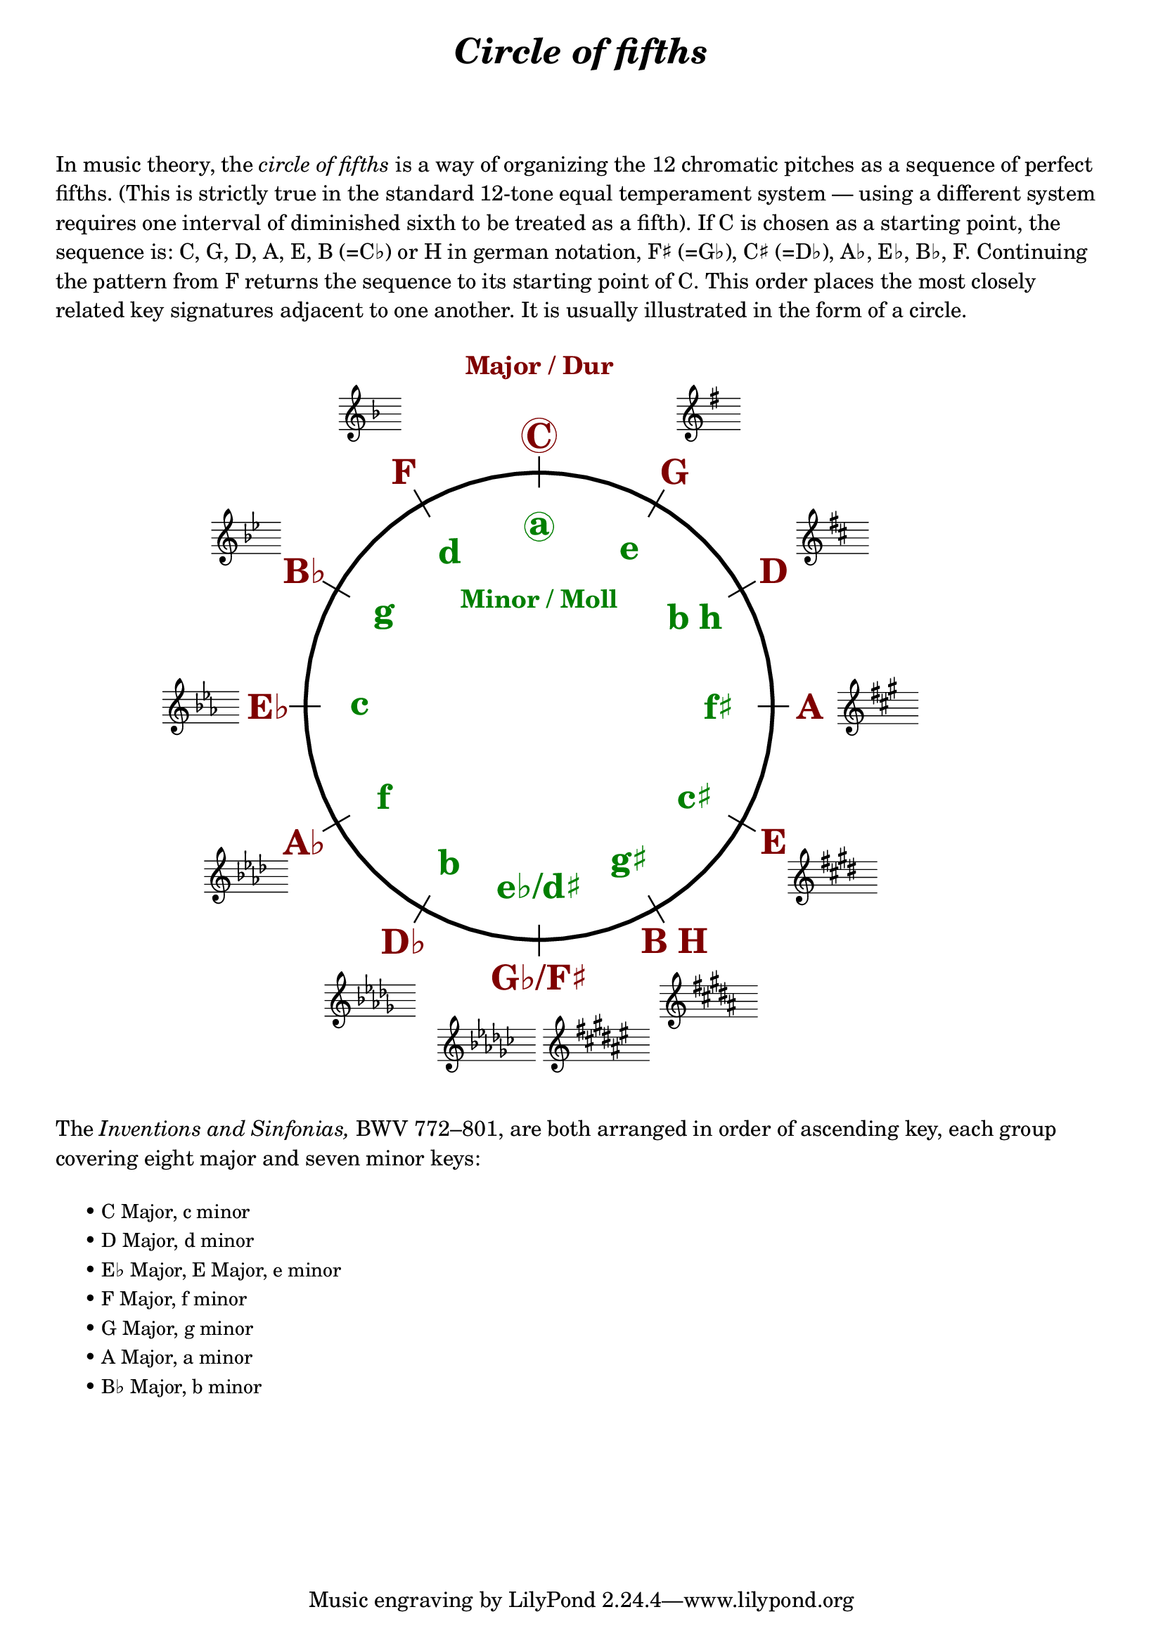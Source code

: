 \language "deutsch"

%% http://lsr.di.unimi.it/LSR/Item?id=1040
%% created by Manuela
%% thanks to the German forum http://www.lilypondforum.de
%% feel free to change and distribute
%%
%% draw a circle of fifths with Lilypond
%% in the style like here https://commons.wikimedia.org/wiki/File:Quintenzirkeldeluxe.png
%% you can use more Scheme if you like
%% e.g. drawing the ticker lines with whitening cirle as one graph
%% needs no include files

%% creating the score snippets
%% we remove some items not needed

coflayout = \layout {
  indent = #0
  \context {
    \Staff
    \omit TimeSignature
    \omit BarLine
    explicitClefVisibility = #end-of-line-invisible
    explicitKeySignatureVisibility = #end-of-line-invisible
    \remove "Accidental_engraver"
  }
  \context {
    \Voice
    \omit NoteHead
    \omit Stem
  }
  \context {
    \Score
    \override BarNumber.break-visibility = #all-invisible
    \override KeyCancellation.break-visibility = #'#(#f #f #f)
  }
}

%% define score snippets als markups
%% in order of appearance

CDur   = \markup \score { { \key c \major g'4 } \coflayout }
GDur   = \markup \score { { \key g \major g'4 } \coflayout }
DDur   = \markup \score { { \key d \major g'4 } \coflayout }
ADur   = \markup \score { { \key a \major g'4 } \coflayout }
EDur   = \markup \score { { \key e \major g'4 } \coflayout }
HDur   = \markup \score { { \key h \major g'4 } \coflayout }
FisDur = \markup \score { { \key fis \major g'4 } \coflayout }
GesDur = \markup \score { { \key ges \major g'4 } \coflayout }
DesDur = \markup \score { { \key des \major g'4 } \coflayout }
AsDur  = \markup \score { { \key as \major g'4 } \coflayout }
EsDur  = \markup \score { { \key es \major g'4 } \coflayout }
BDur   = \markup \score { { \key b \major g'4 } \coflayout }
FDur   = \markup \score { { \key f \major g'4 } \coflayout }

#(define (st-rot stencil myangle)
   ;; just for shortening the code
   (ly:stencil-rotate stencil myangle 0 0))

#(define (x-width mystencil)
   (let* ((x-ext (ly:stencil-extent mystencil X)))
     (- (cdr x-ext) (car x-ext))))

#(define (y-width mystencil)
   (let* ((y-ext (ly:stencil-extent mystencil Y)))
     (- (cdr y-ext) (car y-ext))))

#(define (bogen winkel)
   (* ( / winkel 180) PI))

#(define (kreis-punkt radius winkel)
   ;; this function returns the coordinates of a point on a circumference
   ;; as pair depending on radius and angle
   ;; like a clock: start at midnight ;-)
   ;; winkel = angle (in degrees)
   ;; '(x . y)
   (let* ((wiboma (bogen winkel)) ;; calculate angle as radian measure
           (x-sin (sin wiboma))
           (y-cos (cos wiboma))
           (x-cor (* x-sin radius))
           (y-cor (* y-cos radius)))
     (cons x-cor y-cor)))

#(define (mittel-punkt stencil)
   ;; returns the coordinates of the middle of the stencil als pair
   ;; '( x-middle . y-middle)
   (let*
    ((x-li (car (ly:stencil-extent stencil X)))
     (x-re (cdr (ly:stencil-extent stencil X)))
     (y-li (car (ly:stencil-extent stencil Y)))
     (y-re (cdr (ly:stencil-extent stencil Y))))
    (cons (/ (+ x-li x-re) 2) (/ (+ y-li y-re) 2))))

#(define (move-to-circle radius winkel stencil)
   ;; move a stencil to the edge of a cirle
   ;; depending on radius and angle
   ;; the arithmetic middle of the stenil coordinates is the reference point
   ;; which is moved with its `mittel-punkt' to `kreis-punkt'
   (let* ((mittel (mittel-punkt stencil))
          (mittel-x (car mittel))
          (mittel-y (cdr mittel))
          (kreis (kreis-punkt radius winkel))
          (kreis-x (car kreis))
          (kreis-y (cdr kreis)))
     (ly:stencil-translate stencil
       (cons
        (- kreis-x mittel-x)
        (- kreis-y mittel-y)))))

#(define-markup-command (move-markup layout props mymark radius winkel)
   (markup? number? number?)
   (move-to-circle radius winkel (interpret-markup layout props mymark)))

#(define (move-to-circle-x radius winkel stencil delta)
   ;; move stencil down (at six)
   ;; winkel=0:  left aligned
   ;; winkel<>0: right aligned
   ;; just for Fis/Ges Dur needed
   ;; two scales at six
   (let* ((mittel (mittel-punkt stencil))
          (mittel-x (car mittel))
          (mittel-y (cdr mittel))
          (kreis (kreis-punkt radius winkel))
          (kreis-x (car kreis))
          (kreis-y (cdr kreis)))
     (if (= winkel 0)
         (ly:stencil-translate stencil
           (cons
            (+ (* -2 mittel-x) delta)
            (* radius -1)))
         (ly:stencil-translate stencil
           (cons
            delta
            (* radius -1))))))

#(define-markup-command (move-markup-x layout props mymark radius winkel delta)
   (markup? number? number? number?)
   (move-to-circle-x radius winkel (interpret-markup layout props mymark) delta))

#(define-markup-command (move-and-scale layout props mymark faktor x-offset)
   (markup? number? number?)
   (ly:stencil-translate
    (ly:stencil-scale
     (interpret-markup layout props mymark)
     faktor faktor)
    (cons x-offset 0))
   )

#(define QC-radius 30) %% inner radius of the cirle
#(define Abstand 1.45)  %% try what looks best
#(define ticker-len 1.07)
#(define outer-radius (* QC-radius Abstand)) %% outer radius
#(define Dur-radius (* QC-radius 1.16))  %% try what looks best
#(define moll-radius (/ QC-radius 1.3)) %% try what looks best

#(define ticker-line
   ;; this is the archetype of the ticker lines
   ;; that connect the majors with the minors
   ;; I combine six of them rotated at 30, 60, ... degrees
   (make-filled-box-stencil (cons -0.1 0.1)
     (cons (* -1 QC-radius ticker-len) (* QC-radius ticker-len))))

QuiZi = \markup \center-column {
  %% Score snippets
  \combine \move-markup \GDur #outer-radius #30
  \combine \move-markup \DDur #outer-radius #60
  \combine \move-markup \ADur #outer-radius #90
  \combine \move-markup \EDur #outer-radius #120
  \combine \move-markup \HDur #outer-radius #150
  \combine \move-markup-x \FisDur #outer-radius #180 #0.5
  \combine \move-markup-x \GesDur #outer-radius #0 #-0.5
  \combine \move-markup \DesDur #outer-radius #210
  \combine \move-markup \AsDur #outer-radius #240
  \combine \move-markup \EsDur #outer-radius #270
  \combine \move-markup \BDur #outer-radius #300
  \combine \move-markup \FDur #outer-radius #330
  %% ticker lines
  \combine \stencil \ticker-line
  \combine \stencil #(st-rot ticker-line 30)
  \combine \stencil #(st-rot ticker-line 60)
  \combine \stencil #(st-rot ticker-line 90)
  \combine \stencil #(st-rot ticker-line 120)
  \combine \stencil #(st-rot ticker-line 150)
  %% whiten the interior of the circle
  \with-color #white
  \combine \draw-circle #(/ QC-radius ticker-len) #0 ##t
  %% add major letters in blue
  \with-color #darkred
  \abs-fontsize #22 \bold
  \combine \move-markup \circle "C" #Dur-radius #0
  \combine \move-markup "G" #Dur-radius #30
  \combine \move-markup "D" #Dur-radius #60
  \combine \move-markup "A" #Dur-radius #90
  \combine \move-markup "E" #Dur-radius #120
  \combine \move-markup "B H" #Dur-radius #150
  \combine \move-markup "G♭/F♯" #Dur-radius #180
  \combine \move-markup "D♭" #Dur-radius #210
  \combine \move-markup "A♭" #Dur-radius #240
  \combine \move-markup "E♭" #Dur-radius #270
  \combine \move-markup "B♭" #Dur-radius #300
  \combine \move-markup "F" #Dur-radius #330
  \with-color #darkgreen
  \combine \move-markup \circle "a" #moll-radius #0
  \combine \move-markup "e" #moll-radius #30
  \combine \move-markup "b h" #moll-radius #60
  \combine \move-markup "f♯" #moll-radius #90
  \combine \move-markup "c♯" #moll-radius #120
  \combine \move-markup "g♯" #moll-radius #150
  \combine \move-markup "e♭/d♯" #moll-radius #180
  \combine \move-markup "b" #moll-radius #210
  \combine \move-markup "f" #moll-radius #240
  \combine \move-markup "c" #moll-radius #270
  \combine \move-markup "g" #moll-radius #300
  \combine \move-markup "d" #moll-radius #330
  \abs-fontsize #16
  \with-color #darkred
  \combine \move-markup "Major / Dur" #outer-radius #0
  \with-color #darkgreen
  \combine \move-markup "Minor / Moll" #(* moll-radius 0.6) #0
  \with-color #black
  \draw-circle #QC-radius #0.5 ##f
}

\markup \center-column {
  \fill-line \abs-fontsize #18 \bold \italic {
    "Circle of fifths"
  }
  \null\null\null
}

\markup \column {
  \wordwrap \abs-fontsize #11 {
     In music theory, the \italic { circle of fifths } is a way of organizing the 12 chromatic
     pitches as a sequence of perfect fifths.
     (This is strictly true in the standard 12-tone equal temperament system — using a different
     system requires one interval of diminished sixth to be treated as a fifth).

     If C is chosen as a starting point, the sequence is:
     C, G, D, A, E, B (=C♭) or H in german notation, F♯ (=G♭), C♯ (=D♭), A♭, E♭, B♭, F.
     Continuing the pattern from F returns the sequence to its starting point of C.
     This order places the most closely related key signatures adjacent to one another.
     It is usually illustrated in the form of a circle.
  }
  \null\null
}

\markup \move-and-scale \QuiZi #0.8 #11

\markup \column {
  \null\null
  \wordwrap \abs-fontsize #11 {
    The \italic { Inventions and Sinfonias, } BWV 772–801,
    % also known as the \italic { Two- and Three-Part Inventions, }
    are both arranged in order of ascending key, each group covering eight major and seven minor keys:
  }
  \null\null
}
\markup \column \abs-fontsize #10 \translate #'(3 . 0) {
  \string-lines {
     "• C Major, c minor
      • D Major, d minor
      • E♭ Major, E Major, e minor
      • F Major, f minor
      • G Major, g minor
      • A Major, a minor
      • B♭ Major, b minor"
  }
  \null\null

%  \key c \major   \key c \minor    Do
%  \key d \major   \key d \minor    Re
%  \key ees \major                  Re♭
%  \key e \major   \key e \minor    Mi
%  \key f \major   \key f \minor    Fa
%  \key g \major   \key g \minor    Sol
%  \key a \major   \key a \minor    La
%  \key bes \major                  Si♭ Si
%  \key b \minor
}

\language "nederlands"
